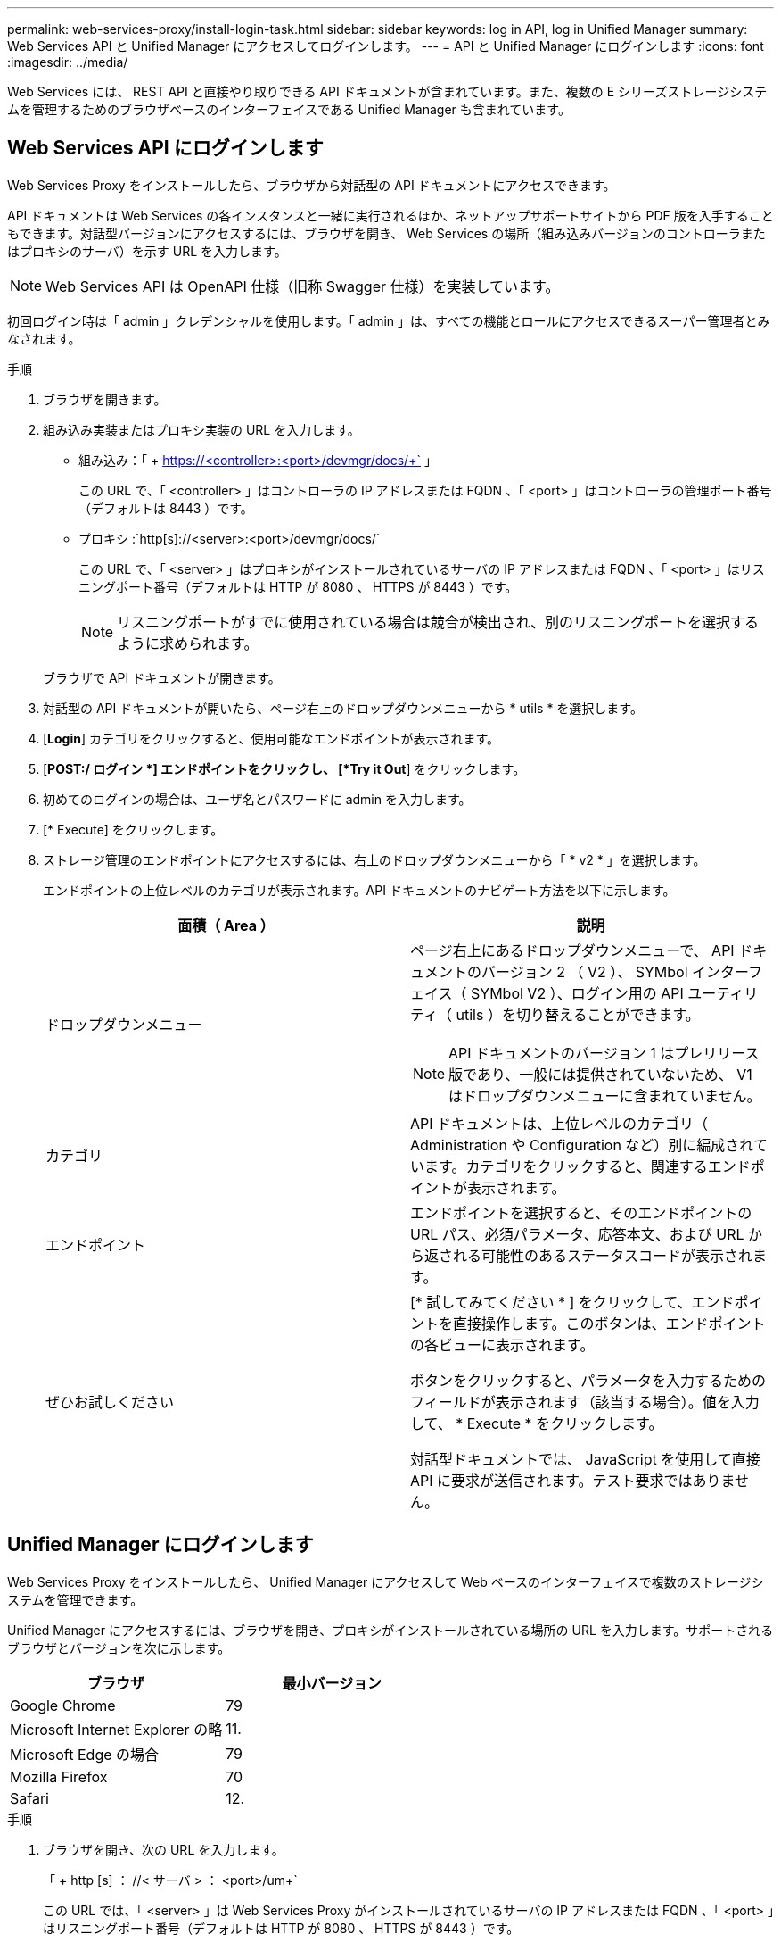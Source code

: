 ---
permalink: web-services-proxy/install-login-task.html 
sidebar: sidebar 
keywords: log in API, log in Unified Manager 
summary: Web Services API と Unified Manager にアクセスしてログインします。 
---
= API と Unified Manager にログインします
:icons: font
:imagesdir: ../media/


[role="lead"]
Web Services には、 REST API と直接やり取りできる API ドキュメントが含まれています。また、複数の E シリーズストレージシステムを管理するためのブラウザベースのインターフェイスである Unified Manager も含まれています。



== Web Services API にログインします

Web Services Proxy をインストールしたら、ブラウザから対話型の API ドキュメントにアクセスできます。

API ドキュメントは Web Services の各インスタンスと一緒に実行されるほか、ネットアップサポートサイトから PDF 版を入手することもできます。対話型バージョンにアクセスするには、ブラウザを開き、 Web Services の場所（組み込みバージョンのコントローラまたはプロキシのサーバ）を示す URL を入力します。


NOTE: Web Services API は OpenAPI 仕様（旧称 Swagger 仕様）を実装しています。

初回ログイン時は「 admin 」クレデンシャルを使用します。「 admin 」は、すべての機能とロールにアクセスできるスーパー管理者とみなされます。

.手順
. ブラウザを開きます。
. 組み込み実装またはプロキシ実装の URL を入力します。
+
** 組み込み：「 + https://<controller>:<port>/devmgr/docs/+` 」
+
この URL で、「 <controller> 」はコントローラの IP アドレスまたは FQDN 、「 <port> 」はコントローラの管理ポート番号（デフォルトは 8443 ）です。

** プロキシ :`+http[s]://<server>:<port>/devmgr/docs/+`
+
この URL で、「 <server> 」はプロキシがインストールされているサーバの IP アドレスまたは FQDN 、「 <port> 」はリスニングポート番号（デフォルトは HTTP が 8080 、 HTTPS が 8443 ）です。

+

NOTE: リスニングポートがすでに使用されている場合は競合が検出され、別のリスニングポートを選択するように求められます。

+
ブラウザで API ドキュメントが開きます。



. 対話型の API ドキュメントが開いたら、ページ右上のドロップダウンメニューから * utils * を選択します。
. [*Login*] カテゴリをクリックすると、使用可能なエンドポイントが表示されます。
. [*POST:/ ログイン *] エンドポイントをクリックし、 [*Try it Out*] をクリックします。
. 初めてのログインの場合は、ユーザ名とパスワードに admin を入力します。
. [* Execute] をクリックします。
. ストレージ管理のエンドポイントにアクセスするには、右上のドロップダウンメニューから「 * v2 * 」を選択します。
+
エンドポイントの上位レベルのカテゴリが表示されます。API ドキュメントのナビゲート方法を以下に示します。

+
|===
| 面積（ Area ） | 説明 


 a| 
ドロップダウンメニュー
 a| 
ページ右上にあるドロップダウンメニューで、 API ドキュメントのバージョン 2 （ V2 ）、 SYMbol インターフェイス（ SYMbol V2 ）、ログイン用の API ユーティリティ（ utils ）を切り替えることができます。


NOTE: API ドキュメントのバージョン 1 はプレリリース版であり、一般には提供されていないため、 V1 はドロップダウンメニューに含まれていません。



 a| 
カテゴリ
 a| 
API ドキュメントは、上位レベルのカテゴリ（ Administration や Configuration など）別に編成されています。カテゴリをクリックすると、関連するエンドポイントが表示されます。



 a| 
エンドポイント
 a| 
エンドポイントを選択すると、そのエンドポイントの URL パス、必須パラメータ、応答本文、および URL から返される可能性のあるステータスコードが表示されます。



 a| 
ぜひお試しください
 a| 
[* 試してみてください * ] をクリックして、エンドポイントを直接操作します。このボタンは、エンドポイントの各ビューに表示されます。

ボタンをクリックすると、パラメータを入力するためのフィールドが表示されます（該当する場合）。値を入力して、 * Execute * をクリックします。

対話型ドキュメントでは、 JavaScript を使用して直接 API に要求が送信されます。テスト要求ではありません。

|===




== Unified Manager にログインします

Web Services Proxy をインストールしたら、 Unified Manager にアクセスして Web ベースのインターフェイスで複数のストレージシステムを管理できます。

Unified Manager にアクセスするには、ブラウザを開き、プロキシがインストールされている場所の URL を入力します。サポートされるブラウザとバージョンを次に示します。

|===
| ブラウザ | 最小バージョン 


 a| 
Google Chrome
 a| 
79



 a| 
Microsoft Internet Explorer の略
 a| 
11.



 a| 
Microsoft Edge の場合
 a| 
79



 a| 
Mozilla Firefox
 a| 
70



 a| 
Safari
 a| 
12.

|===
.手順
. ブラウザを開き、次の URL を入力します。
+
「 + http [s] ： //< サーバ > ： <port>/um+`

+
この URL では、「 <server> 」は Web Services Proxy がインストールされているサーバの IP アドレスまたは FQDN 、「 <port> 」はリスニングポート番号（デフォルトは HTTP が 8080 、 HTTPS が 8443 ）です。

+
Unified Manager のログインページが開きます。

. 初めてのログインの場合は、ユーザ名に「 admin 」と入力し、管理ユーザのパスワードを設定して確認します。
+
パスワードには 30 文字まで使用できます。ユーザとパスワードの詳細については、 Unified Manager オンラインヘルプのアクセス管理に関するセクションを参照してください。


